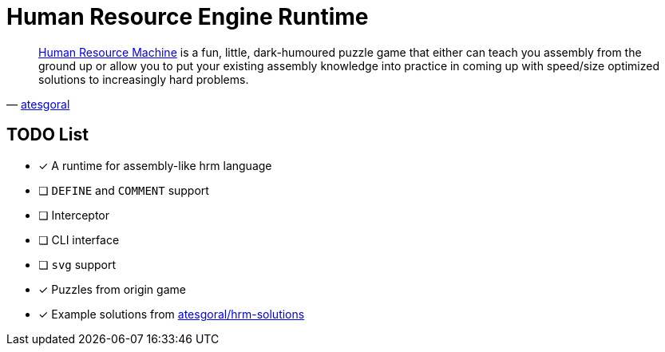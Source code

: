 = Human Resource Engine Runtime =

[quote, 'http://atesgoral.github.io/hrm-solutions[atesgoral]']
____
https://tomorrowcorporation.com/humanresourcemachine[Human Resource Machine] is a fun, little, dark-humoured puzzle game that either can teach you assembly from the ground up or allow you to put your existing assembly knowledge into practice in coming up with speed/size optimized solutions to increasingly hard problems.
____

== TODO List
* [*] A runtime for assembly-like hrm language
* [ ] `DEFINE` and `COMMENT` support
* [ ] Interceptor
* [ ] CLI interface
* [ ] `svg` support
* [*] Puzzles from origin game
* [*] Example solutions from https://github.com/atesgoral/hrm-solutions[atesgoral/hrm-solutions]
